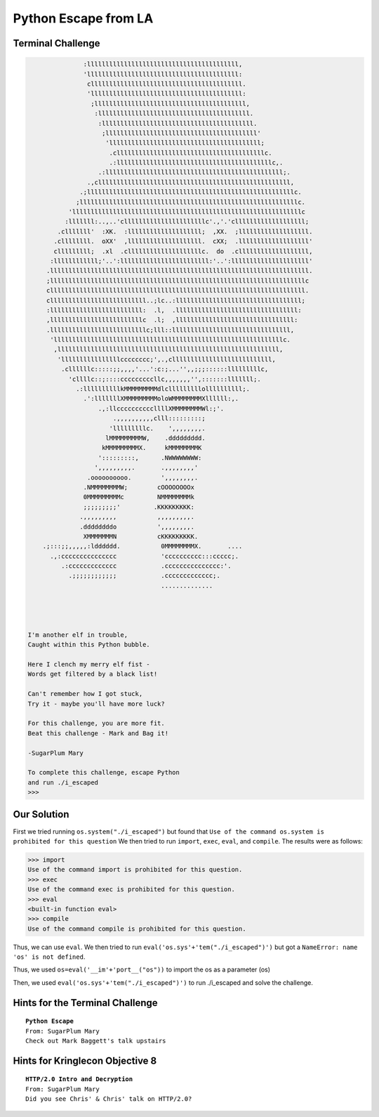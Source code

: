 Python Escape from LA
=====================



Terminal Challenge
------------------

.. code-block:: Python

                :lllllllllllllllllllllllllllllllllllllllll,                      
                'lllllllllllllllllllllllllllllllllllllllll:                      
                 clllllllllllllllllllllllllllllllllllllllll.                     
                 'lllllllllllllllllllllllllllllllllllllllll:                     
                  ;lllllllllllllllllllllllllllllllllllllllll,                    
                   :lllllllllllllllllllllllllllllllllllllllll.                   
                    :lllllllllllllllllllllllllllllllllllllllll.                  
                     ;lllllllllllllllllllllllllllllllllllllllll'                 
                      'lllllllllllllllllllllllllllllllllllllllll;                
                       .cllllllllllllllllllllllllllllllllllllllllc.              
                       .:llllllllllllllllllllllllllllllllllllllllllc,.           
                    .:llllllllllllllllllllllllllllllllllllllllllllllll;.         
                 .,cllllllllllllllllllllllllllllllllllllllllllllllllllll,        
               .;llllllllllllllllllllllllllllllllllllllllllllllllllllllllc.      
              ;lllllllllllllllllllllllllllllllllllllllllllllllllllllllllllc.     
            'llllllllllllllllllllllllllllllllllllllllllllllllllllllllllllllc     
           :lllllll:..,..'cllllllllllllllllllllllc'.,'.'clllllllllllllllllll;    
         .clllllll'  :XK.  :llllllllllllllllllll;  ,XX.  ;lllllllllllllllllll.   
        .cllllllll.  oXX'  ,llllllllllllllllllll.  cXX;  .lllllllllllllllllll'   
        clllllllll;  .xl  .cllllllllllllllllllllc.  do  .clllllllllllllllllll,   
       :llllllllllll;'..':llllllllllllllllllllllll:'..':lllllllllllllllllllll'   
      .llllllllllllllllllllllllllllllllllllllllllllllllllllllllllllllllllllll.   
      ;lllllllllllllllllllllllllllllllllllllllllllllllllllllllllllllllllllllc    
      clllllllllllllllllllllllllllllllllllllllllllllllllllllllllllllllllllll.    
      cllllllllllllllllllllllllll..;lc..:llllllllllllllllllllllllllllllllll;     
      :lllllllllllllllllllllllll:  .l,  .lllllllllllllllllllllllllllllllll:      
      ,lllllllllllllllllllllllllc  .l;  ,llllllllllllllllllllllllllllllll:       
      .llllllllllllllllllllllllllc;lll::llllllllllllllllllllllllllllllll,        
       'llllllllllllllllllllllllllllllllllllllllllllllllllllllllllllllc.         
        ,llllllllllllllllllllllllllllllllllllllllllllllllllllllllllll,           
         'llllllllllllllllcccccccc;',.,clllllllllllllllllllllllllll,             
          .cllllllc:::::;;,,,,'...':c:;...'',,;;;::::::lllllllllc,               
            'cllllc::;::::cccccccccllc,,,,,,,'',:::::::lllllll;.                 
              .:llllllllllkMMMMMMMMMdlclllllllllollllllllll;.                    
                .':lllllllXMMMMMMMMMoloWMMMMMMMMXllllll:,.                       
                    .,:llccccccccccllllXMMMMMMMMWl:;'.                           
                        .,,,,,,,,,,clll:::::::::;                                
                       'lllllllllc.    ',,,,,,,,.                                
                      lMMMMMMMMMW,    .ddddddddd.                                
                     kMMMMMMMMMX.     kMMMMMMMMK                                 
                    ':::::::::,      .NWWWWWWWW:                                 
                   ',,,,,,,,,.       .,,,,,,,,'                                  
                 .oooooooooo.        ',,,,,,,,.                                  
                .NMMMMMMMMW;        cOOOOOOOOx                                   
                0MMMMMMMMMc         NMMMMMMMMk                                   
                ;;;;;;;;;'         .KKKKKKKKK:                                   
               .,,,,,,,,,           ,,,,,,,,,.                                   
               .ddddddddo           ',,,,,,,,.                                   
                XMMMMMMMN           cKKKKKKKKK.                                  
     .;:::;;,,,,,:ldddddd.           0MMMMMMMMX.       ....                      
       .,:ccccccccccccccc            'cccccccccc:::ccccc;.                       
          .:ccccccccccccc            .ccccccccccccccc:'.                         
            .;;;;;;;;;;;;            .ccccccccccccc;.                            
                                     ..............                              
                                                                                
                                                                                


 I'm another elf in trouble,
 Caught within this Python bubble.

 Here I clench my merry elf fist -
 Words get filtered by a black list!

 Can't remember how I got stuck,
 Try it - maybe you'll have more luck?

 For this challenge, you are more fit.
 Beat this challenge - Mark and Bag it!

 -SugarPlum Mary

 To complete this challenge, escape Python
 and run ./i_escaped
 >>> 

Our Solution
------------

First we tried running ``os.system("./i_escaped")`` but found that ``Use of the command os.system is prohibited for this question``
We then tried to run ``import``, ``exec``, ``eval``, and ``compile``.
The results were as follows:

.. code-block:: python

 >>> import
 Use of the command import is prohibited for this question.
 >>> exec
 Use of the command exec is prohibited for this question.
 >>> eval
 <built-in function eval>
 >>> compile
 Use of the command compile is prohibited for this question.

Thus, we can use ``eval``.
We then tried to run ``eval('os.sys'+'tem("./i_escaped")')`` but got a ``NameError: name 'os' is not defined``.

Thus, we used ``os=eval('__im'+'port__("os"))`` to import the os as a parameter (os)

Then, we used ``eval('os.sys'+'tem("./i_escaped")')`` to run ./i_escaped and solve the challenge.




Hints for the Terminal Challenge
--------------------------------

.. parsed-literal::
 **Python Escape**
 From: SugarPlum Mary
 Check out Mark Baggett's talk upstairs

Hints for Kringlecon Objective 8
--------------------------------

.. parsed-literal::
 **HTTP/2.0 Intro and Decryption**
 From: SugarPlum Mary
 Did you see Chris' & Chris' talk on HTTP/2.0?